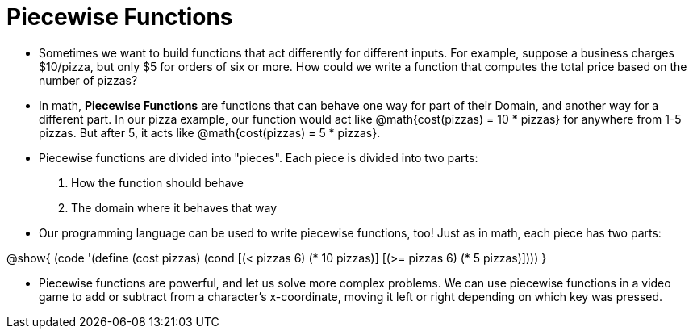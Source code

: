 = Piecewise Functions


- Sometimes we want to build functions that act differently for different inputs. For example, suppose a business charges $10/pizza, but only $5 for orders of six or more. How could we write a function that computes the total price based on the number of pizzas?

- In math, *Piecewise Functions* are functions that can behave one way for part of their Domain, and another way for a different part. In our pizza example, our function would act like @math{cost(pizzas) = 10 * pizzas} for anywhere from 1-5 pizzas. But after 5, it acts like @math{cost(pizzas) = 5 * pizzas}.

- Piecewise functions are divided into "pieces". Each piece is divided into two parts:

. How the function should behave
. The domain where it behaves that way

- Our programming language can be used to write piecewise functions, too! Just as in math, each piece has two parts:

@show{
(code '(define (cost pizzas)
  (cond
    [(< pizzas 6) (* 10 pizzas)]
    [(>= pizzas 6) (* 5 pizzas)])))
}

- Piecewise functions are powerful, and let us solve more complex problems. We can use piecewise functions in a video game to add or subtract from a character's x-coordinate, moving it left or right depending on which key was pressed.
